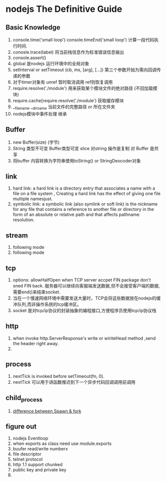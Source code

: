 * nodejs The Definitive Guide
** Basic Knowledge
1. console.time('small loop') console.timeEnd('small loop') 计算一段代码执行时间.
2. conosle.trace(label) 将当前栈信息作为标准错误信息输出
3. console.assert()
4. global 是nodejs 运行环境中的全局对象
5. setInterval or setTimeout  (cb, ms, [arg], [...]) 第三个参数开始为需向回调传递的参数
6. 对于timer对象有 unref 暂时取消调用  ref则恢复调用
7. require.resolve('./module') 用来获取某个模块文件的绝对路径 (不回加载模块)
8. require.cache[require.resolve('./module') 获取缓存模块
9. __filename __dirname 当前文件的完整路径 or 所在文件夹
10. nodejs模块中事件处理 继承

** Buffer
1. new Buffer(size) (字节)
2. String 类型不可变 Buffer类型可变 slice 对string 操作是复制 对 Buffer 是共享
3. 将buffer 内容转换为字符串使用toString() or StringDeocoder对象

** link 
1. hard link: a hard link is a directory entry that associates a name with a file on a file system , Creating a hard link has the effect of giving one file multiple namesjust.
2. symbolic link: a symbolic link (also symlink or soft link) is the nickname for any file that contains a reference to another file or directory in the form of an absolute or relative path and that affects pathname resolution.

** stream 
1. following mode
2. following mode 

** tcp
1. options: allowHalfOpen when TCP server accpet FIN package don't sned FIN back. 服务器可以继续向客服端发送数据,但不会接受客户端的数据,需要end()来结束socket.
2. 当在一个慢速网络环境中需要发送大量时，TCP会将这些数据放在nodejs的缓冲队列,而非操作系统的tcp缓冲区。
3. socket 是对tcp/ip协议的封装抽象的编程接口,方便程序员使用tcp/ip协议栈
** http 
1. when invoke http.ServerResponse's write or wiriteHead method ,send the header right away.
2. 
** process
1. nextTick is invoked before setTimeout(fn, 0).
2. nextTick 可以用于讲函数推迟到下一个异步代码回调调用前调用
** child_process
1. [[http://stackoverflow.com/questions/17861362/node-js-child-process-difference-between-spawn-fork][difference between Spawn & fork]]

** figure out
1. nodejs Eventloop
2. when exports as class need use module.exports 
3. buufer read/write numberx
4. file descriptor
5. telnet protocol
6. http 1.1 support chunked
7. public key and private key
8. 


